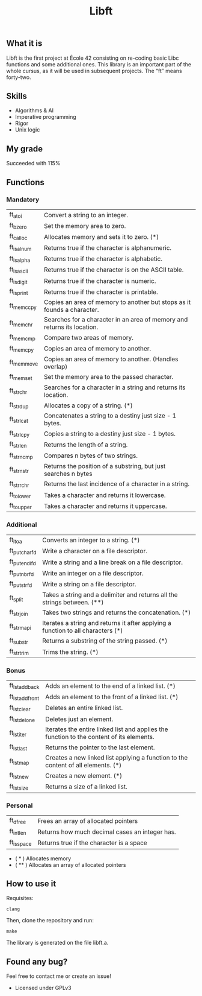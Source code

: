 #+TITLE: Libft

** What it is
Libft is the first project at École 42 consisting on re-coding basic Libc functions
and some additional ones. This library is an important part of the whole cursus, as
it will be used in subsequent projects.
The “ft” means forty-two.

** Skills
- Algorithms & AI
- Imperative programming
- Rigor
- Unix logic

** My grade
Succeeded with 115%

** Functions
*** Mandatory
| ft_atoi    | Convert a string to an integer.                                         |
| ft_bzero   | Set the memory area to zero.                                            |
| ft_calloc  | Allocates memory and sets it to zero. (*)                               |
| ft_isalnum | Returns true if the character is alphanumeric.                          |
| ft_isalpha | Returns true if the character is alphabetic.                            |
| ft_isascii | Returns true if the character is on the ASCII table.                    |
| ft_isdigit | Returns true if the character is numeric.                               |
| ft_isprint | Returns true if the character is printable.                             |
| ft_memccpy | Copies an area of memory to another but stops as it founds a character. |
| ft_memchr  | Searches for a character in an area of memory and returns its location. |
| ft_memcmp  | Compare two areas of memory.                                            |
| ft_memcpy  | Copies an area of memory to another.                                    |
| ft_memmove | Copies an area of memory to another. (Handles overlap)                  |
| ft_memset  | Set the memory area to the passed character.                            |
| ft_strchr  | Searches for a character in a string and returns its location.          |
| ft_strdup  | Allocates a copy of a string. (*)                                       |
| ft_strlcat | Concatenates a string to a destiny just size - 1 bytes.                 |
| ft_strlcpy | Copies a string to a destiny just size - 1 bytes.                       |
| ft_strlen  | Returns the length of a string.                                         |
| ft_strncmp | Compares n bytes of two strings.                                        |
| ft_strnstr | Returns the position of a substring, but just searches n bytes          |
| ft_strrchr | Returns the last incidence of a character in a string.                  |
| ft_tolower | Takes a character and returns it lowercase.                             |
| ft_toupper | Takes a character and returns it uppercase.                             |

*** Additional
| ft_itoa       | Converts an integer to a string. (*)                                              |
| ft_putchar_fd | Write a character on a file descriptor.                                           |
| ft_putendl_fd | Write a string and a line break on a file descriptor.                             |
| ft_putnbr_fd  | Write an integer on a file descriptor.                                            |
| ft_putstr_fd  | Write a string on a file descriptor.                                              |
| ft_split      | Takes a string and a delimiter and returns all the strings between. (**)          |
| ft_strjoin    | Takes two strings and returns the concatenation. (*)                              |
| ft_strmapi    | Iterates a string and returns it after applying a function to all characters (*) |
| ft_substr     | Returns a substring of the string passed. (*)                                     |
| ft_strtrim    | Trims the string. (*)                                                             |

*** Bonus
| ft_lstadd_back  | Adds an element to the end of a linked list. (*)                                         |
| ft_lstadd_front | Adds an element to the front of a linked list. (*)                                       |
| ft_lstclear     | Deletes an entire linked list.                                                           |
| ft_lstdelone    | Deletes just an element.                                                                 |
| ft_lstiter      | Iterates the entire linked list and applies the function to the content of its elements. |
| ft_lstlast      | Returns the pointer to the last element.                                                 |
| ft_lstmap       | Creates a new linked list applying a function to the content of all elements. (*)        |
| ft_lstnew       | Creates a new element. (*)                                                               |
| ft_lstsize      | Returns a size of a linked list.                                                         |

*** Personal
| ft_dfree   | Frees an array of allocated pointers           |
| ft_intlen  | Returns how much decimal cases an integer has. |
| ft_isspace | Returns true if the character is a space       |

- ( * ) Allocates memory
- ( ** ) Allocates an array of allocated pointers

** How to use it
Requisites:
#+BEGIN_SRC
clang
#+END_SRC

Then, clone the repository and run:
#+BEGIN_SRC
make
#+END_SRC

The library is generated on the file libft.a.

** Found any bug?
Feel free to contact me or create an issue!

- Licensed under GPLv3
